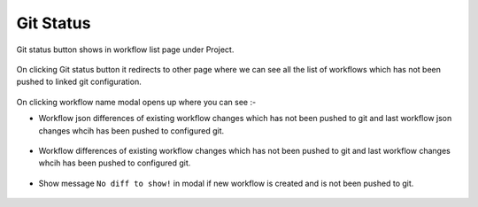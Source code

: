 Git Status
==========

Git status button shows in workflow list page under Project. 

.. figure:: ../../_assets/git/git-status-btn.png
   :alt: git-status
   :width: 60%

On clicking Git status button it redirects to other page where we can see all the list of workflows which has not been pushed to linked git configuration.

.. figure:: ../../_assets/git/git-status-list.png
   :alt: git-status
   :width: 60%

On clicking workflow name modal opens up where you can see :- 

- Workflow json differences of existing workflow changes which has not been pushed to git and last workflow json changes whcih has been pushed to configured git.

.. figure:: ../../_assets/git/git-status-json-differences.png
   :alt: git-status
   :width: 60%

- Workflow differences of existing workflow changes which has not been pushed to git and last workflow changes whcih has been pushed to configured git.

.. figure:: ../../_assets/git/git-status-wf-differences.png
   :alt: git-status
   :width: 60%

- Show message ``No diff to show!`` in modal if new workflow is created and is not been pushed to git.

.. figure:: ../../_assets/git/git-status-no-differences.png
   :alt: git-status
   :width: 60%
